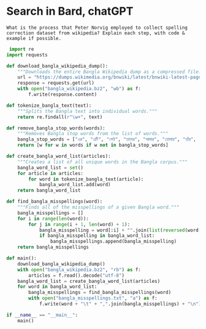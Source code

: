 * Search in Bard, chatGPT
#+begin_src text
	  What is the process that Peter Norvig employed to collect spelling correction dataset from wikipedia? Explain each step, with code & example if possible.
#+end_src


#+begin_src python
 import re
import requests

def download_bangla_wikipedia_dump():
    """Downloads the entire Bangla Wikipedia dump as a compressed file."""
    url = "https://dumps.wikimedia.org/bnwiki/latest/bnwiki-latest-pages-articles.xml.bz2"
    response = requests.get(url)
    with open("bangla_wikipedia.bz2", "wb") as f:
        f.write(response.content)

def tokenize_bangla_text(text):
    """Splits the Bangla text into individual words."""
    return re.findall(r"\w+", text)

def remove_bangla_stop_words(words):
    """Removes Bangla stop words from the list of words."""
    bangla_stop_words = ["এর", "এটি", "সেই", "তাদের", "আমার", "তোমার", "তাঁর", "এটা", "সে"]
    return [w for w in words if w not in bangla_stop_words]

def create_bangla_word_list(articles):
    """Creates a list of all unique words in the Bangla corpus."""
    bangla_word_list = set()
    for article in articles:
        for word in tokenize_bangla_text(article):
            bangla_word_list.add(word)
    return bangla_word_list

def find_bangla_misspellings(word):
    """Finds all of the misspellings of a given Bangla word."""
    bangla_misspellings = []
    for i in range(len(word)):
        for j in range(i + 1, len(word) + 1):
            bangla_misspelling = word[:i] + "".join(list(reversed(word[i:j]))) + word[j:]
            if bangla_misspelling in bangla_word_list:
                bangla_misspellings.append(bangla_misspelling)
    return bangla_misspellings

def main():
    download_bangla_wikipedia_dump()
    with open("bangla_wikipedia.bz2", "rb") as f:
        articles = f.read().decode("utf-8")
    bangla_word_list = create_bangla_word_list(articles)
    for word in bangla_word_list:
        bangla_misspellings = find_bangla_misspellings(word)
        with open("bangla_misspellings.txt", "a") as f:
            f.write(word + "\t" + ",".join(bangla_misspellings) + "\n")

if __name__ == "__main__":
    main()
 
#+end_src
